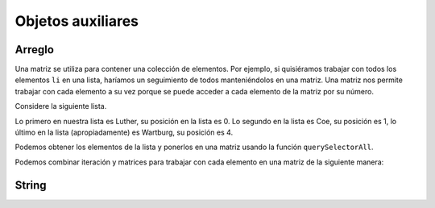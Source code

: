 Objetos auxiliares
==================

Arreglo
-------

Una matriz se utiliza para contener una colección de elementos. Por ejemplo, si quisiéramos trabajar con todos los elementos ``li`` en una lista, haríamos un seguimiento de todos manteniéndolos en una matriz. Una matriz nos permite trabajar con cada elemento a su vez porque se puede acceder a cada elemento de la matriz por su número.


Considere la siguiente lista.

.. raw:: html

   <ul>
      <li>Luther</li>
      <li>Coe</li>
      <li>Simpson</li>
      <li>Central</li>
      <li>Wartburg</li>
   </ul>


Lo primero en nuestra lista es Luther, su posición en la lista es 0. Lo segundo en la lista es Coe, su posición es 1, lo último en la lista (apropiadamente) es Wartburg, su posición es 4.

Podemos obtener los elementos de la lista y ponerlos en una matriz usando la función ``querySelectorAll``.


.. activecode:: helper_array_1
   :language: html
   
   <html>
   <body>
     <ul>
        <li>Luther</li>
        <li>Coe</li>
        <li>Simpson</li>
        <li>Central</li>
        <li>Wartburg</li>
     </ul>
     <script>
         theList = document.querySelectorAll('li')
         alert(theList[0].innerText)
     </script>
   </body>
   </html>


Podemos combinar iteración y matrices para trabajar con cada elemento en una matriz de la siguiente manera:

.. activecode:: helper_array_2
   :language: html
   
   <html>
   <body>
     <ul>
        <li>Luther</li>
        <li>Coe</li>
        <li>Simpson</li>
        <li>Central</li>
        <li>Wartburg</li>
     </ul>
     <script>
         theList = document.querySelectorAll('li')
         for(i=0; i< theList.length; i++) {
           alert(theList[i].innerText)
         }
     </script>
   </body>
   </html>


String
------

